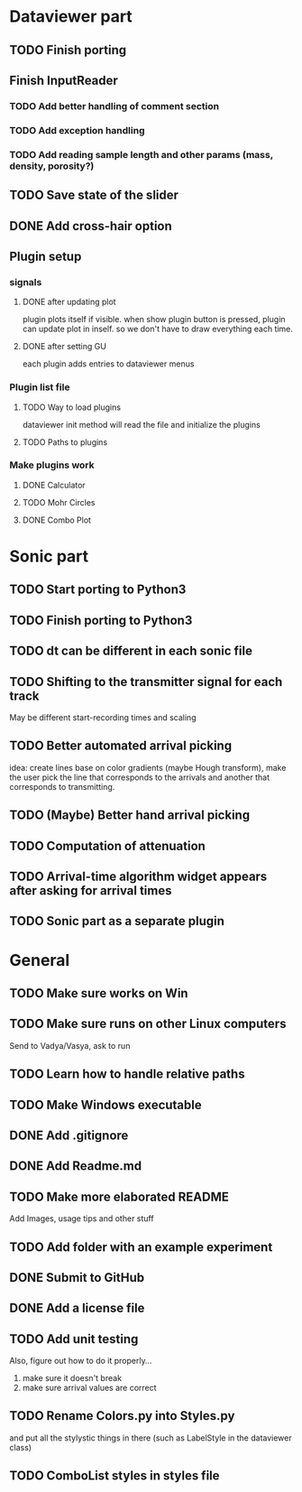 * Dataviewer part
** TODO Finish porting
** Finish InputReader
*** TODO Add better handling of comment section
*** TODO Add exception handling
*** TODO Add reading sample length and other params (mass, density, porosity?)
** TODO Save state of the slider
** DONE Add cross-hair option
** Plugin setup
*** signals
**** DONE after updating plot
CLOSED: [2016-05-19 Thu 23:25]
plugin plots itself if visible.
when show plugin button is pressed, plugin can update plot in inself.
so we don't have to draw everything each time.
**** DONE after setting GU
CLOSED: [2016-05-19 Thu 23:25]
each plugin adds entries to dataviewer menus
*** Plugin list file
**** TODO Way to load plugins
dataviewer init method will read the file and initialize the plugins
**** TODO Paths to plugins
*** Make plugins work
**** DONE Calculator
CLOSED: [2016-05-19 Thu 23:26]
**** TODO Mohr Circles
**** DONE Combo Plot
CLOSED: [2016-05-20 Fri 00:07]
* Sonic part
** TODO Start porting to Python3
** TODO Finish porting to Python3
** TODO dt can be different in each sonic file
** TODO Shifting to the transmitter signal for each track
   May be different start-recording times and scaling
** TODO Better automated arrival picking
   idea: create lines base on color gradients (maybe Hough
   transform), make the user pick the line that corresponds
   to the arrivals and another that corresponds to transmitting.
** TODO (Maybe) Better hand arrival picking
** TODO Computation of attenuation
** TODO Arrival-time algorithm widget appears after asking for arrival times
** TODO Sonic part as a separate plugin
* General
** TODO Make sure works on Win
** TODO Make sure runs on other Linux computers
   Send to Vadya/Vasya, ask to run
** TODO Learn how to handle relative paths
** TODO Make Windows executable
** DONE Add .gitignore
** DONE Add Readme.md
** TODO Make more elaborated README
   Add Images, usage tips and other stuff
** TODO Add folder with an example experiment
** DONE Submit to GitHub
** DONE Add a license file
** TODO Add unit testing
        Also, figure out how to do it properly...
        1. make sure it doesn't break
        2. make sure arrival values are correct

** TODO Rename Colors.py into Styles.py
   and put all the stylystic things in there
   (such as LabelStyle in the dataviewer class)

** TODO ComboList styles in styles file
